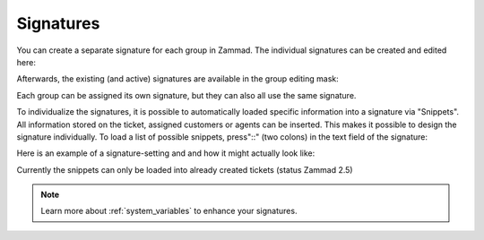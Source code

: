 .. _signatures:

Signatures
**********

You can create a separate signature for each group in Zammad. The individual signatures can be created and edited here:

.. image:: images/channels/Zammad_Helpdesk_-Signature.jpg

Afterwards, the existing (and active) signatures are available in the group editing mask:

.. image:: images/channels/Signature2.jpg

Each group can be assigned its own signature, but they can also all use the same signature. 

To individualize the signatures, it is possible to automatically loaded specific information into a signature via "Snippets". All information stored on the ticket, assigned customers or agents can be inserted. This makes it possible to design the signature individually. To load a list of possible snippets, press"::" (two colons) in the text field of the signature:

.. image:: images/channels/Signature3.jpg

Here is an example of a signature-setting and and how it might actually look like:

.. image:: images/channels/Signature4.jpg

Currently the snippets can only be loaded into already created tickets (status Zammad 2.5)

.. Note:: Learn more about :ref:`system_variables` to enhance your signatures.